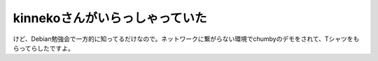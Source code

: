kinnekoさんがいらっしゃっていた
===============================

けど、Debian勉強会で一方的に知ってるだけなので。ネットワークに繋がらない環境でchumbyのデモをされて、Tシャツをもらってらしたですよ。






.. author:: default
.. categories:: gadget
.. tags::
.. comments::
